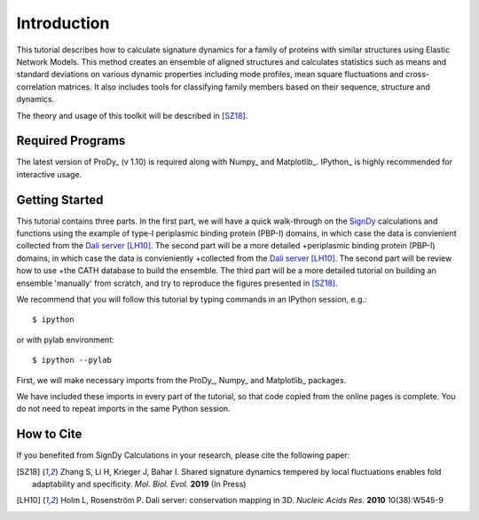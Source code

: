 Introduction
===============================================================================

This tutorial describes how to calculate signature dynamics for a family of
proteins with similar structures using Elastic Network Models. This method creates 
an ensemble of aligned structures and calculates statistics such as means and 
standard deviations on various dynamic properties including mode profiles, 
mean square fluctuations and cross-correlation matrices. It also includes tools 
for classifying family members based on their sequence, structure and dynamics.

The theory and usage of this toolkit will be described in [SZ18]_.

Required Programs
-------------------------------------------------------------------------------

The latest version of ProDy_ (v 1.10) is required along with Numpy_ and Matplotlib_. 
IPython_ is highly recommended for interactive usage.


Getting Started
-------------------------------------------------------------------------------

This tutorial contains three parts. In the first part, we will have a quick 
walk-through on the SignDy_ calculations and functions using the example of type-I 
periplasmic binding protein (PBP-I) domains, in which case the data is convienient 
collected from the `Dali server`_ [LH10]_. The second part will be a more detailed 
+periplasmic binding protein (PBP-I) domains, in which case the data is convieniently 
+collected from the `Dali server`_ [LH10]_. The second part will be review how to use 
+the CATH database to build the ensemble. The third part will be a more detailed 
tutorial on building an ensemble 'manually' from scratch, and try to reproduce the 
figures presented in [SZ18]_.

We recommend that you will follow this tutorial by typing commands in an
IPython session, e.g.::

  $ ipython

or with pylab environment::

  $ ipython --pylab


First, we will make necessary imports from the ProDy_, Numpy_ and Matplotlib_
packages.

.. ipython:: python

    from prody import *
    from numpy import *
    from matplotlib.pyplot import *
    ion()

We have included these imports in every part of the tutorial, so that
code copied from the online pages is complete. You do not need to repeat
imports in the same Python session.


How to Cite
-------------------------------------------------------------------------------

If you benefited from SignDy Calculations in your research, 
please cite the following paper:

.. [SZ18] Zhang S, Li H, Krieger J, Bahar I. 
    Shared signature dynamics tempered by local fluctuations enables fold adaptability and specificity.
    *Mol. Biol. Evol.* **2019** (In Press)

.. [LH10] Holm L, Rosenström P.
    Dali server: conservation mapping in 3D.
    *Nucleic Acids Res.* **2010** 10(38):W545-9

.. _`Dali server`: http://ekhidna2.biocenter.helsinki.fi/dali/

.. _`SignDy`: http://prody.csb.pitt.edu/test_prody/tutorials/signdy_tutorial/
